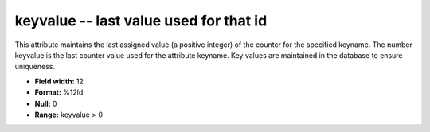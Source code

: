 .. _Trace4.1-keyvalue_attributes:

**keyvalue** -- last value used for that id
-------------------------------------------

This attribute maintains the
last assigned value (a positive integer) of the counter for
the specified keyname. The number keyvalue is the last
counter value used for the attribute keyname. Key values
are maintained in the database to ensure uniqueness.

* **Field width:** 12
* **Format:** %12ld
* **Null:** 0
* **Range:** keyvalue > 0
